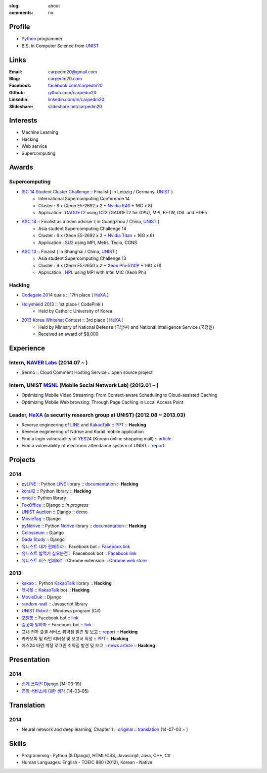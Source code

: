 :slug: about
:comments: no

.. image:: /images/carpedm20.png
    :alt: Portrait picture of me
    :align: right
    :width: 250
    :height: 250

Profile
-------

- Python_ programmer
- B.S. in Computer Science from `UNIST`_


Links
-----
:Email: carpedm20@gmail.com
:Blog: `carpedm20.com`_
:Facebook: `facebook.com/carpedm20`_
:Github: `github.com/carpedm20`_
:Linkedin: `linkedin.com/in/carpedm20`_
:Slideshare: `slideshare.net/carpedm20`_


Interests
---------

- Machine Learning
- Hacking
- Web service
- Supercomputing


Awards
------

Supercomputing
~~~~~~~~~~~~~~
- `ISC 14 Student Cluster Challenge`_ :: Finalist ( in Leipzig / Germany, `UNIST`_ )
   - International Supercomputing Conference 14
   - Cluster : 8 x (Xeon E5-2692 x 2 + `Nvidia K40 <http://www.nvidia.com/object/tesla-servers.html>`__ + 16G x 8)
   - Application : `GADGET2 <http://www.mpa-garching.mpg.de/gadget/>`__ using `G2X <http://www.lab4241.com/cef/g2x/>`__ (GADGET2 for GPU), MPI, FFTW, GSL and HDF5
- `ASC 14`_ :: Finalist as a team adviser ( in Guangzhou / China, `UNIST`_ )
   - Asia student Supercomputing Challenge 14
   - Cluster : 6 x (Xeon E5-2692 x 2 + `Nvidia Titan <http://www.nvidia.co.kr/gtx-700-graphics-cards/gtx-780/>`__ + 16G x 6)
   - Application : `SU2 <http://su2.stanford.edu/>`__ using MPI, Metis, Tecio, CGNS
- `ASC 13`_ :: Finalist ( in Shanghai / China, `UNIST`_ )
   - Asia student Supercomputing Challenge 13
   - Cluster : 6 x (Xeon E5-2650 x 2 + `Xeon Phi-5110P <http://ark.intel.com/ko/products/71992/Intel-Xeon-Phi-Coprocessor-5110P-8GB-1_053-GHz-60-core>`__ + 16G x 6)
   - Application : `HPL <http://www.netlib.org/benchmark/hpl/>`__ using MPI with Intel MIC (Xeon Phi)

Hacking
~~~~~~~
- `Codegate 2014`_ quals :: 17th place ( `HeXA`_ )
- `Holyshield 2013`_ :: 1st place ( CodePink )
   - Held by Catholic University of Korea
- `2013 Korea Whitehat Contest`_ :: 3rd place ( `HeXA`_ )
   - Held by Ministry of National Defense (국방부) and National Intelligence Service (국정원)
   - Received an award of $8,000

Experience
----------

Intern, `NAVER Labs`_ (2014.07 ~ )
~~~~~~~~~~~~~~~~~~~~~~~~~~~~~~~~~~~~~
- Sermo :: Cloud Comment Hosting Service :: open source project

Intern, UNIST `MSNL`_ (Mobile Social Network Lab) (2013.01 ~ )
~~~~~~~~~~~~~~~~~~~~~~~~~~~~~~~~~~~~~~~~~~~~~~~~~~~~~~~~~~~~~~
- Optimizing Mobile Video Streaming: From Context-aware Scheduling to Cloud-assisted Caching
- Optimizing Mobile Web browsing: Through Page Caching in Local Access Point

Leader, `HeXA`_ (a security research group at UNIST) (2012.08 ~ 2013.03)
~~~~~~~~~~~~~~~~~~~~~~~~~~~~~~~~~~~~~~~~~~~~~~~~~~~~~~~~~~~~~~~~~~~~~~~~
- Reverse engineering of `LINE`_ and `KakaoTalk`_ :: `PPT <https://www.dropbox.com/s/m475fume4pet7n7/kakao_line.pdf>`__ :: **Hacking**
- Reverse engineering of Ndrive and Korail mobile application
- Find a login vulnerability of `YES24 <http://www.yes24.com/>`__ (Korean online shopping mall) :: `article <http://dailysecu.com/news_view.php?article_id=5781>`__
- Find a vulnerability of electronic attendance system of UNIST :: `report <https://www.dropbox.com/s/i9gjoaukh9mkj9z/21_SCCS%20%EC%B7%A8%EC%95%BD%EC%A0%90%20%EB%B3%B4%EA%B3%A0%EC%84%9C.pdf>`__

Projects
--------

2014
~~~~
- `pyLINE`_ :: Python `LINE`_ library :: `documentation <http://carpedm20.github.io/line/>`__ :: **Hacking**
- `korail2`_ :: Python library :: **Hacking**
- `emoji`_ :: Python library
- `FoxOffice`_ :: Django :: *in progress*
- `UNIST Auction`_ :: Django :: `demo <http://pam.herokuapp.com/>`__
- `MovieTag`_ :: Django
- `pyNdrive`_ :: Python `Ndrive <http://ndrive.naver.com>`__ library :: `documentation <http://carpedm20.github.io/ndrive/>`__ :: **Hacking**
- `Colosseum`_ :: Django
- `Dada Study`_ :: Django
- `유니스트 내가 전해주까`_ :: Facebook bot :: `Facebook link <https://www.facebook.com/unistfedex?>`__
- `유니스트 밥먹기 십오분전`_ :: Faecebook bot :: `Facebook link <https://www.facebook.com/unistbap?>`__
- `유니스트 버스 언제와?`_ :: Chrome extension :: `Chrome web store <https://chrome.google.com/webstore/detail/unist-bus-when/bjlijmbdlcjimbaehpppflcgmdgjlgme>`__

2013
~~~~
- `kakao`_ :: Python `KakaoTalk`_ library :: **Hacking**
- `헥사봇`_ :: `KakaoTalk`_ bot :: **Hacking**
- `MovieDuk`_ :: Django
- `random-wall`_ :: Javascript library
- `UNIST Robot`_ :: Windows program (C#)
- `포탈봇`_ :: Facebook bot :: `link <https://www.facebook.com/hexa.portal>`__
- `컴공아 일하자`_ :: Facebook bot :: `link <https://www.facebook.com/comgong.job>`__
- 교내 전자 출결 서비스 취약점 발견 및 보고 :: `report <https://www.dropbox.com/s/i9gjoaukh9mkj9z/21_SCCS%20%EC%B7%A8%EC%95%BD%EC%A0%90%20%EB%B3%B4%EA%B3%A0%EC%84%9C.pdf>`__ :: **Hacking**
- 카카오톡 및 라인 리버싱 및 보고서 작성 :: `PPT <https://www.dropbox.com/s/m475fume4pet7n7/kakao_line.pdf>`__ :: **Hacking**
- 예스24 타인 계정 로그인 취약점 발견 및 보고 :: `news article <http://dailysecu.com/news_view.php?article_id=5781>`__ :: **Hacking**


Presentation
------------

2014
~~~~
- `쉽게 쓰여진 Django`_ (14-03-19)
- `영화 서비스에 대한 생각`_ (14-03-05)


Translation
-----------

2014
~~~~
- Neural network and deep learning, Chapter 1 :: `original <http://neuralnetworksanddeeplearning.com/chap1.html>`_ :: `translation <http://carpedm20.github.io/2014/7/3/neural-net-translation/>`_ (14-07-03 ~ )


Skills
------

- Programming : Python (& Django), HTML/CSS, Javascript, Java, C++, C#
- Human Languages: English - TOEIC 880 (2012), Korean - Native


.. _carpedm20.com: http://carpedm20.com
.. _github.com/carpedm20: https://github.com/carpedm20
.. _facebook.com/carpedm20: https://www.facebook.com/carpedm20
.. _linkedin.com/in/carpedm20: https://www.linkedin.com/in/carpedm20
.. _slideshare.net/carpedm20: http://www.slideshare.net/carpedm20

.. _ISC 14 Student Cluster Challenge: http://www.isc-events.com/isc14/student-cluster-competition.html
.. _ASC 14: http://www.asc-events.org/ASC14/index14en.php
.. _ASC 13: http://www.asc-events.org/13en/index13en.php
.. _Codegate 2014: http://codegate.org/
.. _HolyShield 2013: https://www.facebook.com/CATHolyShield/photos/a.438453622859643.95021.270853396286334/634153726622964
.. _2013 Korea Whitehat Contest: http://www.whitehatcontest.com/

.. _NAVER Labs: https://www.facebook.com/naverlabs
.. _MSNL: http://msn.unist.ac.kr/
.. _LINE: http://line.me/en/

.. _pyLINE: https://github.com/carpedm20/LINE
.. _korail2: https://github.com/carpedm20/korail2
.. _korail.js: https://github.com/carpedm20/korail.js
.. _emoji: https://github.com/carpedm20/emoji
.. _FoxOffice: https://github.com/carpedm20/foxoffice
.. _UNIST Auction: https://github.com/carpedm20/UNIST-pam
.. _CloudyAfterSunny: https://github.com/carpedm20/CloudyAfterSunny

.. _pyNdrive: https://github.com/carpedm20/ndrive
.. _MovieTag: https://github.com/carpedm20/movietag
.. _Colosseum: https://github.com/carpedm20/colosseum
.. _Dada Study: https://github.com/carpedm20/Dada-study
.. _유니스트 내가 전해주까: https://github.com/carpedm20/UNIST-FedEx
.. _유니스트 밥먹기 십오분전: https://github.com/carpedm20/bap-15min-before
.. _유니스트 버스 언제와?: https://github.com/carpedm20/chrome-unist-bus

.. _KakaoTalk: http://www.kakao.com/talk/ko

.. _random-wall: https://github.com/carpedm20/random-wall
.. _MovieDuk: https://github.com/carpedm20/random-wall
.. _UNIST Robot: https://github.com/carpedm20/UNIST-robot
.. _헥사봇: https://github.com/carpedm20/HeXA-Bot
.. _포탈봇: https://github.com/carpedm20/UNIST-portal-bot
.. _컴공아 일하자: https://github.com/carpedm20/comgong-job

.. _kakao: https://github.com/namongk/kakaotalk

.. _쉽게 쓰여진 Django: http://www.slideshare.net/carpedm20/django-32473577
.. _영화 서비스에 대한 생각: http://www.slideshare.net/carpedm20/ss-32447808

.. _UNIST: http://www.unist.ac.kr/
.. _HeXA: https://www.facebook.com/unist.hexa
.. _python: http://python.org/
.. _django: https://www.djangoproject.org
.. _github: https://github.com/
